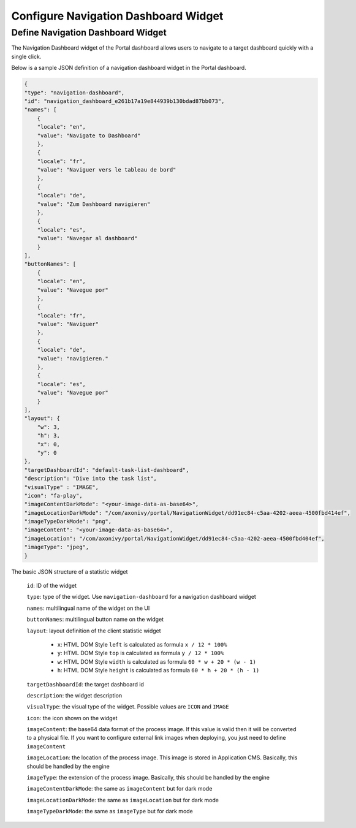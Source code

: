 .. _configure-new-dashboard-navigation-dashboard-widget:

Configure Navigation Dashboard Widget
=====================================

.. _portal-navigation-dashboard-widget:

Define Navigation Dashboard Widget
----------------------------------

The Navigation Dashboard widget of the Portal dashboard allows users to navigate to a target dashboard quickly with a single click.

Below is a sample JSON definition of a navigation dashboard widget in the Portal dashboard.

.. code-block:: javascript

    {
    "type": "navigation-dashboard",
    "id": "navigation_dashboard_e261b17a19e844939b130bdad87bb073",
    "names": [
        {
        "locale": "en",
        "value": "Navigate to Dashboard"
        },
        {
        "locale": "fr",
        "value": "Naviguer vers le tableau de bord"
        },
        {
        "locale": "de",
        "value": "Zum Dashboard navigieren"
        },
        {
        "locale": "es",
        "value": "Navegar al dashboard"
        }
    ],
    "buttonNames": [
        {
        "locale": "en",
        "value": "Navegue por"
        },
        {
        "locale": "fr",
        "value": "Naviguer"
        },
        {
        "locale": "de",
        "value": "navigieren."
        },
        {
        "locale": "es",
        "value": "Navegue por"
        }
    ],
    "layout": {
        "w": 3,
        "h": 3,
        "x": 0,
        "y": 0
    },
    "targetDashboardId": "default-task-list-dashboard",
    "description": "Dive into the task list",
    "visualType" : "IMAGE",
    "icon": "fa-play",
    "imageContentDarkMode": "<your-image-data-as-base64>",
    "imageLocationDarkMode": "/com/axonivy/portal/NavigationWidget/dd91ec84-c5aa-4202-aeea-4500fbd414ef",
    "imageTypeDarkMode": "png",
    "imageContent": "<your-image-data-as-base64>",
    "imageLocation": "/com/axonivy/portal/NavigationWidget/dd91ec84-c5aa-4202-aeea-4500fbd404ef",
    "imageType": "jpeg",
    }
..

The basic JSON structure of a statistic widget

   ``id``: ID of the widget

   ``type``: type of the widget. Use ``navigation-dashboard`` for a navigation dashboard widget
   
   ``names``: multilingual name of the widget on the UI

   ``buttonNames``: multilingual button name on the widget

   ``layout``: layout definition of the client statistic widget

      - ``x``: HTML DOM Style ``left`` is calculated as formula ``x / 12 * 100%``

      - ``y``: HTML DOM Style ``top`` is calculated as formula ``y / 12 * 100%``

      - ``w``: HTML DOM Style ``width`` is calculated as formula ``60 * w + 20 * (w - 1)``

      - ``h``: HTML DOM Style ``height`` is calculated as formula ``60 * h + 20 * (h - 1)``
   
   ``targetDashboardId``: the target dashboard id

   ``description``: the widget description

   ``visualType``: the visual type of the widget. Possible values are ``ICON`` and ``IMAGE``

   ``icon``: the icon shown on the widget

   ``imageContent``: the base64 data format of the process image. If this value is valid then it will be converted to a physical file. If you want to configure external link images when deploying, you just need to define ``imageContent``
   
   ``imageLocation``: the location of the process image. This image is stored in Application CMS. Basically, this should be handled by the engine
   
   ``imageType``: the extension of the process image. Basically, this should be handled by the engine

   ``imageContentDarkMode``: the same as ``imageContent`` but for dark mode

   ``imageLocationDarkMode``: the same as ``imageLocation`` but for dark mode

   ``imageTypeDarkMode``: the same as ``imageType`` but for dark mode
